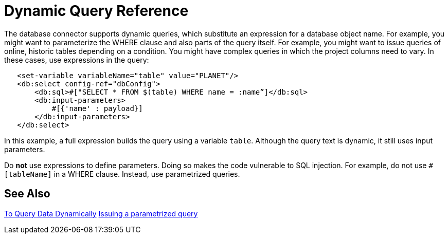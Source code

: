 = Dynamic Query Reference

The database connector supports dynamic queries, which substitute an expression for a database object name. For example, you might want to parameterize the WHERE clause and also parts of the query itself. For example, you might want to issue queries of online, historic tables depending on a condition. You might have complex queries in which the project columns need to vary. In these cases, use expressions in the query:
 
[source,xml,linenums]
----
   <set-variable variableName="table" value="PLANET"/>
   <db:select config-ref="dbConfig">
       <db:sql>#["SELECT * FROM $(table) WHERE name = :name”]</db:sql>
       <db:input-parameters>
           #[{'name' : payload}]
       </db:input-parameters>
   </db:select>
----
 
In this example, a full expression builds the query using a variable `table`. Although the query text is dynamic, it still uses input parameters. 

Do **not** use expressions to define parameters. Doing so makes the code vulnerable to SQL injection. For example, do not use `#[tableName]` in a WHERE clause. Instead, use parametrized queries.

== See Also

link:/connectors/db-dynamic-query-task[To Query Data Dynamically]
link:/connectors/db-filter-query-task[Issuing a parametrized query]
